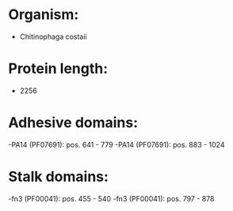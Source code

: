 * Organism:
- Chitinophaga costaii
* Protein length:
- 2256
* Adhesive domains:
-PA14 (PF07691): pos. 641 - 779
-PA14 (PF07691): pos. 883 - 1024
* Stalk domains:
-fn3 (PF00041): pos. 455 - 540
-fn3 (PF00041): pos. 797 - 878

